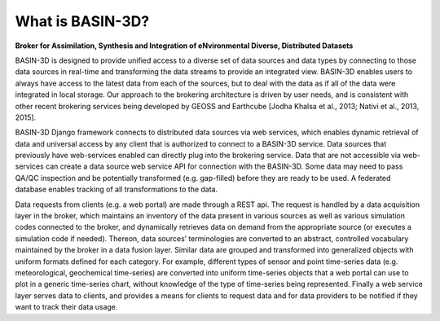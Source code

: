 .. _basin3dintro:

What is BASIN-3D?
*****************
**Broker for Assimilation, Synthesis and Integration of eNvironmental Diverse, Distributed Datasets**

BASIN-3D is designed to provide unified access to a diverse set of data sources and data types by connecting
to those data sources in real-time and transforming the data streams to provide an integrated view.
BASIN-3D enables users to always have access to the latest data from each of the sources, but to
deal with the data as if all of the data were integrated in local storage. Our approach to the
brokering architecture is driven by user needs, and is consistent with other recent brokering services
being developed by GEOSS and Earthcube [Jodha Khalsa et al., 2013; Nativi et al., 2013, 2015].

BASIN-3D Django framework connects to distributed data sources via web services,
which enables dynamic retrieval of data and universal access by any client that is authorized to
connect to a BASIN-3D service. Data sources that previously have web-services enabled can
directly plug into the brokering service. Data that are not accessible via web-services can create a
data source web service API for connection with the BASIN-3D.
Some data may need to pass QA/QC inspection and be potentially transformed (e.g. gap-filled) before they are
ready to be used. A federated database enables tracking of all transformations to the data.

Data requests from clients (e.g. a web portal) are made through a REST api. The request is handled by a data
acquisition layer in the broker, which maintains an inventory of the data present in various sources as well as
various simulation codes connected to the broker, and dynamically retrieves data on demand from the appropriate
source (or executes a simulation code if needed). Thereon, data sources’ terminologies are converted to an
abstract, controlled vocabulary maintained by the broker in a data fusion layer.  Similar data are grouped and
transformed into generalized objects with uniform formats defined for each category. For example, different
types of sensor and point time-series data (e.g. meteorological, geochemical time-series) are converted into
uniform time-series objects that a web portal can use to plot in a generic time-series chart, without
knowledge of the type of time-series being represented. Finally a web service layer serves data to clients,
and provides a means for clients to request data and for data providers to be notified if they want to
track their data usage.